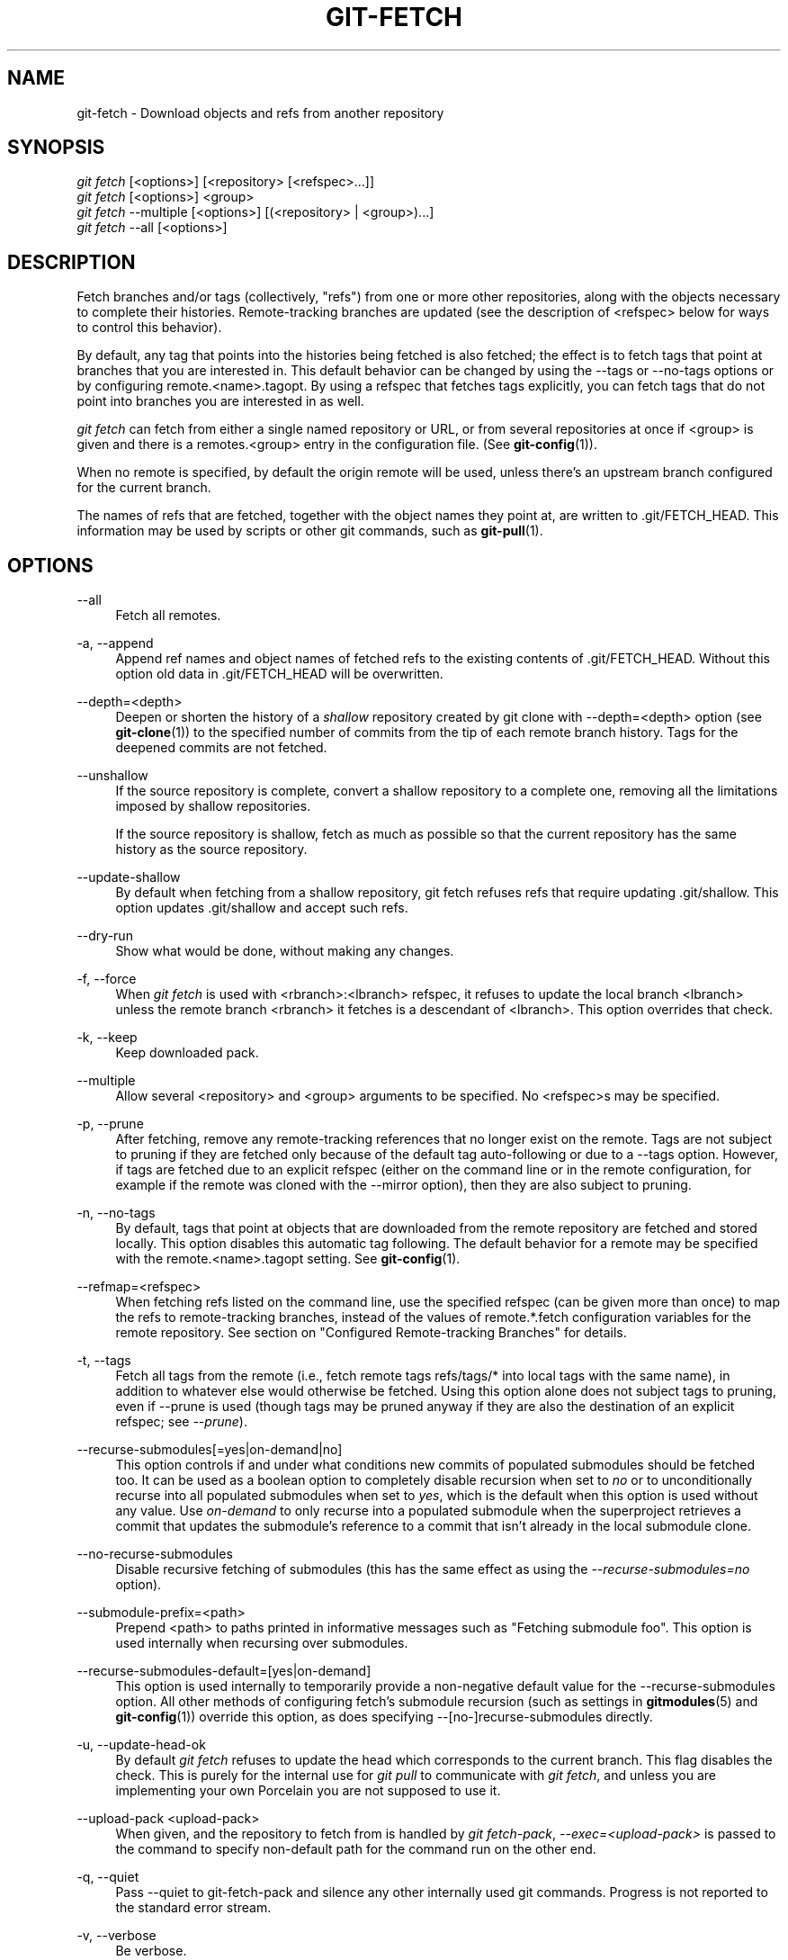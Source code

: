 '\" t
.\"     Title: git-fetch
.\"    Author: [FIXME: author] [see http://docbook.sf.net/el/author]
.\" Generator: DocBook XSL Stylesheets v1.78.1 <http://docbook.sf.net/>
.\"      Date: 03/31/2015
.\"    Manual: Git Manual
.\"    Source: Git 2.3.5
.\"  Language: English
.\"
.TH "GIT\-FETCH" "1" "03/31/2015" "Git 2\&.3\&.5" "Git Manual"
.\" -----------------------------------------------------------------
.\" * Define some portability stuff
.\" -----------------------------------------------------------------
.\" ~~~~~~~~~~~~~~~~~~~~~~~~~~~~~~~~~~~~~~~~~~~~~~~~~~~~~~~~~~~~~~~~~
.\" http://bugs.debian.org/507673
.\" http://lists.gnu.org/archive/html/groff/2009-02/msg00013.html
.\" ~~~~~~~~~~~~~~~~~~~~~~~~~~~~~~~~~~~~~~~~~~~~~~~~~~~~~~~~~~~~~~~~~
.ie \n(.g .ds Aq \(aq
.el       .ds Aq '
.\" -----------------------------------------------------------------
.\" * set default formatting
.\" -----------------------------------------------------------------
.\" disable hyphenation
.nh
.\" disable justification (adjust text to left margin only)
.ad l
.\" -----------------------------------------------------------------
.\" * MAIN CONTENT STARTS HERE *
.\" -----------------------------------------------------------------
.SH "NAME"
git-fetch \- Download objects and refs from another repository
.SH "SYNOPSIS"
.sp
.nf
\fIgit fetch\fR [<options>] [<repository> [<refspec>\&...]]
\fIgit fetch\fR [<options>] <group>
\fIgit fetch\fR \-\-multiple [<options>] [(<repository> | <group>)\&...]
\fIgit fetch\fR \-\-all [<options>]
.fi
.sp
.SH "DESCRIPTION"
.sp
Fetch branches and/or tags (collectively, "refs") from one or more other repositories, along with the objects necessary to complete their histories\&. Remote\-tracking branches are updated (see the description of <refspec> below for ways to control this behavior)\&.
.sp
By default, any tag that points into the histories being fetched is also fetched; the effect is to fetch tags that point at branches that you are interested in\&. This default behavior can be changed by using the \-\-tags or \-\-no\-tags options or by configuring remote\&.<name>\&.tagopt\&. By using a refspec that fetches tags explicitly, you can fetch tags that do not point into branches you are interested in as well\&.
.sp
\fIgit fetch\fR can fetch from either a single named repository or URL, or from several repositories at once if <group> is given and there is a remotes\&.<group> entry in the configuration file\&. (See \fBgit-config\fR(1))\&.
.sp
When no remote is specified, by default the origin remote will be used, unless there\(cqs an upstream branch configured for the current branch\&.
.sp
The names of refs that are fetched, together with the object names they point at, are written to \&.git/FETCH_HEAD\&. This information may be used by scripts or other git commands, such as \fBgit-pull\fR(1)\&.
.SH "OPTIONS"
.PP
\-\-all
.RS 4
Fetch all remotes\&.
.RE
.PP
\-a, \-\-append
.RS 4
Append ref names and object names of fetched refs to the existing contents of
\&.git/FETCH_HEAD\&. Without this option old data in
\&.git/FETCH_HEAD
will be overwritten\&.
.RE
.PP
\-\-depth=<depth>
.RS 4
Deepen or shorten the history of a
\fIshallow\fR
repository created by
git clone
with
\-\-depth=<depth>
option (see
\fBgit-clone\fR(1)) to the specified number of commits from the tip of each remote branch history\&. Tags for the deepened commits are not fetched\&.
.RE
.PP
\-\-unshallow
.RS 4
If the source repository is complete, convert a shallow repository to a complete one, removing all the limitations imposed by shallow repositories\&.
.sp
If the source repository is shallow, fetch as much as possible so that the current repository has the same history as the source repository\&.
.RE
.PP
\-\-update\-shallow
.RS 4
By default when fetching from a shallow repository,
git fetch
refuses refs that require updating \&.git/shallow\&. This option updates \&.git/shallow and accept such refs\&.
.RE
.PP
\-\-dry\-run
.RS 4
Show what would be done, without making any changes\&.
.RE
.PP
\-f, \-\-force
.RS 4
When
\fIgit fetch\fR
is used with
<rbranch>:<lbranch>
refspec, it refuses to update the local branch
<lbranch>
unless the remote branch
<rbranch>
it fetches is a descendant of
<lbranch>\&. This option overrides that check\&.
.RE
.PP
\-k, \-\-keep
.RS 4
Keep downloaded pack\&.
.RE
.PP
\-\-multiple
.RS 4
Allow several <repository> and <group> arguments to be specified\&. No <refspec>s may be specified\&.
.RE
.PP
\-p, \-\-prune
.RS 4
After fetching, remove any remote\-tracking references that no longer exist on the remote\&. Tags are not subject to pruning if they are fetched only because of the default tag auto\-following or due to a \-\-tags option\&. However, if tags are fetched due to an explicit refspec (either on the command line or in the remote configuration, for example if the remote was cloned with the \-\-mirror option), then they are also subject to pruning\&.
.RE
.PP
\-n, \-\-no\-tags
.RS 4
By default, tags that point at objects that are downloaded from the remote repository are fetched and stored locally\&. This option disables this automatic tag following\&. The default behavior for a remote may be specified with the remote\&.<name>\&.tagopt setting\&. See
\fBgit-config\fR(1)\&.
.RE
.PP
\-\-refmap=<refspec>
.RS 4
When fetching refs listed on the command line, use the specified refspec (can be given more than once) to map the refs to remote\-tracking branches, instead of the values of
remote\&.*\&.fetch
configuration variables for the remote repository\&. See section on "Configured Remote\-tracking Branches" for details\&.
.RE
.PP
\-t, \-\-tags
.RS 4
Fetch all tags from the remote (i\&.e\&., fetch remote tags
refs/tags/*
into local tags with the same name), in addition to whatever else would otherwise be fetched\&. Using this option alone does not subject tags to pruning, even if \-\-prune is used (though tags may be pruned anyway if they are also the destination of an explicit refspec; see
\fI\-\-prune\fR)\&.
.RE
.PP
\-\-recurse\-submodules[=yes|on\-demand|no]
.RS 4
This option controls if and under what conditions new commits of populated submodules should be fetched too\&. It can be used as a boolean option to completely disable recursion when set to
\fIno\fR
or to unconditionally recurse into all populated submodules when set to
\fIyes\fR, which is the default when this option is used without any value\&. Use
\fIon\-demand\fR
to only recurse into a populated submodule when the superproject retrieves a commit that updates the submodule\(cqs reference to a commit that isn\(cqt already in the local submodule clone\&.
.RE
.PP
\-\-no\-recurse\-submodules
.RS 4
Disable recursive fetching of submodules (this has the same effect as using the
\fI\-\-recurse\-submodules=no\fR
option)\&.
.RE
.PP
\-\-submodule\-prefix=<path>
.RS 4
Prepend <path> to paths printed in informative messages such as "Fetching submodule foo"\&. This option is used internally when recursing over submodules\&.
.RE
.PP
\-\-recurse\-submodules\-default=[yes|on\-demand]
.RS 4
This option is used internally to temporarily provide a non\-negative default value for the \-\-recurse\-submodules option\&. All other methods of configuring fetch\(cqs submodule recursion (such as settings in
\fBgitmodules\fR(5)
and
\fBgit-config\fR(1)) override this option, as does specifying \-\-[no\-]recurse\-submodules directly\&.
.RE
.PP
\-u, \-\-update\-head\-ok
.RS 4
By default
\fIgit fetch\fR
refuses to update the head which corresponds to the current branch\&. This flag disables the check\&. This is purely for the internal use for
\fIgit pull\fR
to communicate with
\fIgit fetch\fR, and unless you are implementing your own Porcelain you are not supposed to use it\&.
.RE
.PP
\-\-upload\-pack <upload\-pack>
.RS 4
When given, and the repository to fetch from is handled by
\fIgit fetch\-pack\fR,
\fI\-\-exec=<upload\-pack>\fR
is passed to the command to specify non\-default path for the command run on the other end\&.
.RE
.PP
\-q, \-\-quiet
.RS 4
Pass \-\-quiet to git\-fetch\-pack and silence any other internally used git commands\&. Progress is not reported to the standard error stream\&.
.RE
.PP
\-v, \-\-verbose
.RS 4
Be verbose\&.
.RE
.PP
\-\-progress
.RS 4
Progress status is reported on the standard error stream by default when it is attached to a terminal, unless \-q is specified\&. This flag forces progress status even if the standard error stream is not directed to a terminal\&.
.RE
.PP
<repository>
.RS 4
The "remote" repository that is the source of a fetch or pull operation\&. This parameter can be either a URL (see the section
GIT URLS
below) or the name of a remote (see the section
REMOTES
below)\&.
.RE
.PP
<group>
.RS 4
A name referring to a list of repositories as the value of remotes\&.<group> in the configuration file\&. (See
\fBgit-config\fR(1))\&.
.RE
.PP
<refspec>
.RS 4
Specifies which refs to fetch and which local refs to update\&. When no <refspec>s appear on the command line, the refs to fetch are read from
remote\&.<repository>\&.fetch
variables instead (see
CONFIGURED REMOTE-TRACKING BRANCHES
below)\&.
.sp
The format of a <refspec> parameter is an optional plus
+, followed by the source ref <src>, followed by a colon
:, followed by the destination ref <dst>\&. The colon can be omitted when <dst> is empty\&.
.sp
tag <tag>
means the same as
refs/tags/<tag>:refs/tags/<tag>; it requests fetching everything up to the given tag\&.
.sp
The remote ref that matches <src> is fetched, and if <dst> is not empty string, the local ref that matches it is fast\-forwarded using <src>\&. If the optional plus
+
is used, the local ref is updated even if it does not result in a fast\-forward update\&.
.if n \{\
.sp
.\}
.RS 4
.it 1 an-trap
.nr an-no-space-flag 1
.nr an-break-flag 1
.br
.ps +1
\fBNote\fR
.ps -1
.br
When the remote branch you want to fetch is known to be rewound and rebased regularly, it is expected that its new tip will not be descendant of its previous tip (as stored in your remote\-tracking branch the last time you fetched)\&. You would want to use the
+
sign to indicate non\-fast\-forward updates will be needed for such branches\&. There is no way to determine or declare that a branch will be made available in a repository with this behavior; the pulling user simply must know this is the expected usage pattern for a branch\&.
.sp .5v
.RE
.RE
.SH "GIT URLS"
.sp
In general, URLs contain information about the transport protocol, the address of the remote server, and the path to the repository\&. Depending on the transport protocol, some of this information may be absent\&.
.sp
Git supports ssh, git, http, and https protocols (in addition, ftp, and ftps can be used for fetching and rsync can be used for fetching and pushing, but these are inefficient and deprecated; do not use them)\&.
.sp
The native transport (i\&.e\&. git:// URL) does no authentication and should be used with caution on unsecured networks\&.
.sp
The following syntaxes may be used with them:
.sp
.RS 4
.ie n \{\
\h'-04'\(bu\h'+03'\c
.\}
.el \{\
.sp -1
.IP \(bu 2.3
.\}
ssh://[user@]host\&.xz[:port]/path/to/repo\&.git/
.RE
.sp
.RS 4
.ie n \{\
\h'-04'\(bu\h'+03'\c
.\}
.el \{\
.sp -1
.IP \(bu 2.3
.\}
git://host\&.xz[:port]/path/to/repo\&.git/
.RE
.sp
.RS 4
.ie n \{\
\h'-04'\(bu\h'+03'\c
.\}
.el \{\
.sp -1
.IP \(bu 2.3
.\}
http[s]://host\&.xz[:port]/path/to/repo\&.git/
.RE
.sp
.RS 4
.ie n \{\
\h'-04'\(bu\h'+03'\c
.\}
.el \{\
.sp -1
.IP \(bu 2.3
.\}
ftp[s]://host\&.xz[:port]/path/to/repo\&.git/
.RE
.sp
.RS 4
.ie n \{\
\h'-04'\(bu\h'+03'\c
.\}
.el \{\
.sp -1
.IP \(bu 2.3
.\}
rsync://host\&.xz/path/to/repo\&.git/
.RE
.sp
An alternative scp\-like syntax may also be used with the ssh protocol:
.sp
.RS 4
.ie n \{\
\h'-04'\(bu\h'+03'\c
.\}
.el \{\
.sp -1
.IP \(bu 2.3
.\}
[user@]host\&.xz:path/to/repo\&.git/
.RE
.sp
This syntax is only recognized if there are no slashes before the first colon\&. This helps differentiate a local path that contains a colon\&. For example the local path foo:bar could be specified as an absolute path or \&./foo:bar to avoid being misinterpreted as an ssh url\&.
.sp
The ssh and git protocols additionally support ~username expansion:
.sp
.RS 4
.ie n \{\
\h'-04'\(bu\h'+03'\c
.\}
.el \{\
.sp -1
.IP \(bu 2.3
.\}
ssh://[user@]host\&.xz[:port]/~[user]/path/to/repo\&.git/
.RE
.sp
.RS 4
.ie n \{\
\h'-04'\(bu\h'+03'\c
.\}
.el \{\
.sp -1
.IP \(bu 2.3
.\}
git://host\&.xz[:port]/~[user]/path/to/repo\&.git/
.RE
.sp
.RS 4
.ie n \{\
\h'-04'\(bu\h'+03'\c
.\}
.el \{\
.sp -1
.IP \(bu 2.3
.\}
[user@]host\&.xz:/~[user]/path/to/repo\&.git/
.RE
.sp
For local repositories, also supported by Git natively, the following syntaxes may be used:
.sp
.RS 4
.ie n \{\
\h'-04'\(bu\h'+03'\c
.\}
.el \{\
.sp -1
.IP \(bu 2.3
.\}
/path/to/repo\&.git/
.RE
.sp
.RS 4
.ie n \{\
\h'-04'\(bu\h'+03'\c
.\}
.el \{\
.sp -1
.IP \(bu 2.3
.\}
file:///path/to/repo\&.git/
.RE
.sp
These two syntaxes are mostly equivalent, except when cloning, when the former implies \-\-local option\&. See \fBgit-clone\fR(1) for details\&.
.sp
When Git doesn\(cqt know how to handle a certain transport protocol, it attempts to use the \fIremote\-<transport>\fR remote helper, if one exists\&. To explicitly request a remote helper, the following syntax may be used:
.sp
.RS 4
.ie n \{\
\h'-04'\(bu\h'+03'\c
.\}
.el \{\
.sp -1
.IP \(bu 2.3
.\}
<transport>::<address>
.RE
.sp
where <address> may be a path, a server and path, or an arbitrary URL\-like string recognized by the specific remote helper being invoked\&. See \fBgitremote-helpers\fR(1) for details\&.
.sp
If there are a large number of similarly\-named remote repositories and you want to use a different format for them (such that the URLs you use will be rewritten into URLs that work), you can create a configuration section of the form:
.sp
.if n \{\
.RS 4
.\}
.nf
        [url "<actual url base>"]
                insteadOf = <other url base>
.fi
.if n \{\
.RE
.\}
.sp
.sp
For example, with this:
.sp
.if n \{\
.RS 4
.\}
.nf
        [url "git://git\&.host\&.xz/"]
                insteadOf = host\&.xz:/path/to/
                insteadOf = work:
.fi
.if n \{\
.RE
.\}
.sp
.sp
a URL like "work:repo\&.git" or like "host\&.xz:/path/to/repo\&.git" will be rewritten in any context that takes a URL to be "git://git\&.host\&.xz/repo\&.git"\&.
.sp
If you want to rewrite URLs for push only, you can create a configuration section of the form:
.sp
.if n \{\
.RS 4
.\}
.nf
        [url "<actual url base>"]
                pushInsteadOf = <other url base>
.fi
.if n \{\
.RE
.\}
.sp
.sp
For example, with this:
.sp
.if n \{\
.RS 4
.\}
.nf
        [url "ssh://example\&.org/"]
                pushInsteadOf = git://example\&.org/
.fi
.if n \{\
.RE
.\}
.sp
.sp
a URL like "git://example\&.org/path/to/repo\&.git" will be rewritten to "ssh://example\&.org/path/to/repo\&.git" for pushes, but pulls will still use the original URL\&.
.SH "REMOTES"
.sp
The name of one of the following can be used instead of a URL as <repository> argument:
.sp
.RS 4
.ie n \{\
\h'-04'\(bu\h'+03'\c
.\}
.el \{\
.sp -1
.IP \(bu 2.3
.\}
a remote in the Git configuration file:
$GIT_DIR/config,
.RE
.sp
.RS 4
.ie n \{\
\h'-04'\(bu\h'+03'\c
.\}
.el \{\
.sp -1
.IP \(bu 2.3
.\}
a file in the
$GIT_DIR/remotes
directory, or
.RE
.sp
.RS 4
.ie n \{\
\h'-04'\(bu\h'+03'\c
.\}
.el \{\
.sp -1
.IP \(bu 2.3
.\}
a file in the
$GIT_DIR/branches
directory\&.
.RE
.sp
All of these also allow you to omit the refspec from the command line because they each contain a refspec which git will use by default\&.
.SS "Named remote in configuration file"
.sp
You can choose to provide the name of a remote which you had previously configured using \fBgit-remote\fR(1), \fBgit-config\fR(1) or even by a manual edit to the $GIT_DIR/config file\&. The URL of this remote will be used to access the repository\&. The refspec of this remote will be used by default when you do not provide a refspec on the command line\&. The entry in the config file would appear like this:
.sp
.if n \{\
.RS 4
.\}
.nf
        [remote "<name>"]
                url = <url>
                pushurl = <pushurl>
                push = <refspec>
                fetch = <refspec>
.fi
.if n \{\
.RE
.\}
.sp
.sp
The <pushurl> is used for pushes only\&. It is optional and defaults to <url>\&.
.SS "Named file in $GIT_DIR/remotes"
.sp
You can choose to provide the name of a file in $GIT_DIR/remotes\&. The URL in this file will be used to access the repository\&. The refspec in this file will be used as default when you do not provide a refspec on the command line\&. This file should have the following format:
.sp
.if n \{\
.RS 4
.\}
.nf
        URL: one of the above URL format
        Push: <refspec>
        Pull: <refspec>
.fi
.if n \{\
.RE
.\}
.sp
.sp
Push: lines are used by \fIgit push\fR and Pull: lines are used by \fIgit pull\fR and \fIgit fetch\fR\&. Multiple Push: and Pull: lines may be specified for additional branch mappings\&.
.SS "Named file in $GIT_DIR/branches"
.sp
You can choose to provide the name of a file in $GIT_DIR/branches\&. The URL in this file will be used to access the repository\&. This file should have the following format:
.sp
.if n \{\
.RS 4
.\}
.nf
        <url>#<head>
.fi
.if n \{\
.RE
.\}
.sp
.sp
<url> is required; #<head> is optional\&.
.sp
Depending on the operation, git will use one of the following refspecs, if you don\(cqt provide one on the command line\&. <branch> is the name of this file in $GIT_DIR/branches and <head> defaults to master\&.
.sp
git fetch uses:
.sp
.if n \{\
.RS 4
.\}
.nf
        refs/heads/<head>:refs/heads/<branch>
.fi
.if n \{\
.RE
.\}
.sp
.sp
git push uses:
.sp
.if n \{\
.RS 4
.\}
.nf
        HEAD:refs/heads/<head>
.fi
.if n \{\
.RE
.\}
.sp
.SH "CONFIGURED REMOTE-TRACKING BRANCHES"
.sp
You often interact with the same remote repository by regularly and repeatedly fetching from it\&. In order to keep track of the progress of such a remote repository, git fetch allows you to configure remote\&.<repository>\&.fetch configuration variables\&.
.sp
Typically such a variable may look like this:
.sp
.if n \{\
.RS 4
.\}
.nf
[remote "origin"]
        fetch = +refs/heads/*:refs/remotes/origin/*
.fi
.if n \{\
.RE
.\}
.sp
.sp
This configuration is used in two ways:
.sp
.RS 4
.ie n \{\
\h'-04'\(bu\h'+03'\c
.\}
.el \{\
.sp -1
.IP \(bu 2.3
.\}
When
git fetch
is run without specifying what branches and/or tags to fetch on the command line, e\&.g\&.
git fetch origin
or
git fetch,
remote\&.<repository>\&.fetch
values are used as the refspecs\-\-\-they specify which refs to fetch and which local refs to update\&. The example above will fetch all branches that exist in the
origin
(i\&.e\&. any ref that matches the left\-hand side of the value,
refs/heads/*) and update the corresponding remote\-tracking branches in the
refs/remotes/origin/*
hierarchy\&.
.RE
.sp
.RS 4
.ie n \{\
\h'-04'\(bu\h'+03'\c
.\}
.el \{\
.sp -1
.IP \(bu 2.3
.\}
When
git fetch
is run with explicit branches and/or tags to fetch on the command line, e\&.g\&.
git fetch origin master, the <refspec>s given on the command line determine what are to be fetched (e\&.g\&.
master
in the example, which is a short\-hand for
master:, which in turn means "fetch the
\fImaster\fR
branch but I do not explicitly say what remote\-tracking branch to update with it from the command line"), and the example command will fetch
\fIonly\fR
the
\fImaster\fR
branch\&. The
remote\&.<repository>\&.fetch
values determine which remote\-tracking branch, if any, is updated\&. When used in this way, the
remote\&.<repository>\&.fetch
values do not have any effect in deciding
\fIwhat\fR
gets fetched (i\&.e\&. the values are not used as refspecs when the command\-line lists refspecs); they are only used to decide
\fIwhere\fR
the refs that are fetched are stored by acting as a mapping\&.
.RE
.sp
The latter use of the remote\&.<repository>\&.fetch values can be overridden by giving the \-\-refmap=<refspec> parameter(s) on the command line\&.
.SH "EXAMPLES"
.sp
.RS 4
.ie n \{\
\h'-04'\(bu\h'+03'\c
.\}
.el \{\
.sp -1
.IP \(bu 2.3
.\}
Update the remote\-tracking branches:
.sp
.if n \{\
.RS 4
.\}
.nf
$ git fetch origin
.fi
.if n \{\
.RE
.\}
.sp
The above command copies all branches from the remote refs/heads/ namespace and stores them to the local refs/remotes/origin/ namespace, unless the branch\&.<name>\&.fetch option is used to specify a non\-default refspec\&.
.RE
.sp
.RS 4
.ie n \{\
\h'-04'\(bu\h'+03'\c
.\}
.el \{\
.sp -1
.IP \(bu 2.3
.\}
Using refspecs explicitly:
.sp
.if n \{\
.RS 4
.\}
.nf
$ git fetch origin +pu:pu maint:tmp
.fi
.if n \{\
.RE
.\}
.sp
This updates (or creates, as necessary) branches
pu
and
tmp
in the local repository by fetching from the branches (respectively)
pu
and
maint
from the remote repository\&.
.sp
The
pu
branch will be updated even if it is does not fast\-forward, because it is prefixed with a plus sign;
tmp
will not be\&.
.RE
.sp
.RS 4
.ie n \{\
\h'-04'\(bu\h'+03'\c
.\}
.el \{\
.sp -1
.IP \(bu 2.3
.\}
Peek at a remote\(cqs branch, without configuring the remote in your local repository:
.sp
.if n \{\
.RS 4
.\}
.nf
$ git fetch git://git\&.kernel\&.org/pub/scm/git/git\&.git maint
$ git log FETCH_HEAD
.fi
.if n \{\
.RE
.\}
.sp
The first command fetches the
maint
branch from the repository at
git://git\&.kernel\&.org/pub/scm/git/git\&.git
and the second command uses
FETCH_HEAD
to examine the branch with
\fBgit-log\fR(1)\&. The fetched objects will eventually be removed by git\(cqs built\-in housekeeping (see
\fBgit-gc\fR(1))\&.
.RE
.SH "BUGS"
.sp
Using \-\-recurse\-submodules can only fetch new commits in already checked out submodules right now\&. When e\&.g\&. upstream added a new submodule in the just fetched commits of the superproject the submodule itself can not be fetched, making it impossible to check out that submodule later without having to do a fetch again\&. This is expected to be fixed in a future Git version\&.
.SH "SEE ALSO"
.sp
\fBgit-pull\fR(1)
.SH "GIT"
.sp
Part of the \fBgit\fR(1) suite
